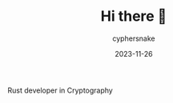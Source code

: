 #+TITLE:  Hi there 👋
#+AUTHOR: cyphersnake
#+DATE:   2023-11-26
#+DESCRIPTION: Cyphersnake github profile description
#+LANGUAGE:  en

Rust developer in Cryptography

